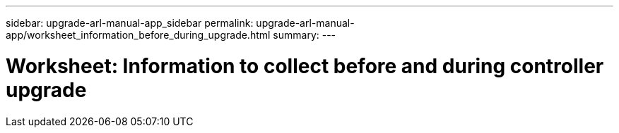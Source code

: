---
sidebar: upgrade-arl-manual-app_sidebar
permalink: upgrade-arl-manual-app/worksheet_information_before_during_upgrade.html
summary:
---

= Worksheet:  Information to collect before and during controller upgrade
:hardbreaks:
:nofooter:
:icons: font
:linkattrs:
:imagesdir: ./media/

[.lead]
